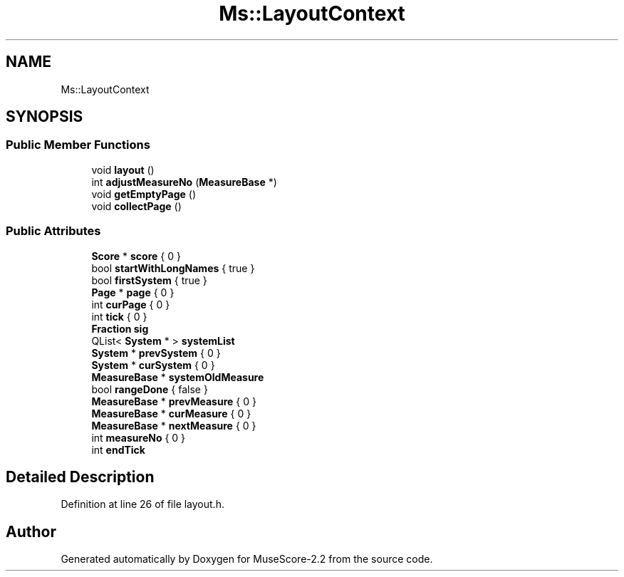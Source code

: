 .TH "Ms::LayoutContext" 3 "Mon Jun 5 2017" "MuseScore-2.2" \" -*- nroff -*-
.ad l
.nh
.SH NAME
Ms::LayoutContext
.SH SYNOPSIS
.br
.PP
.SS "Public Member Functions"

.in +1c
.ti -1c
.RI "void \fBlayout\fP ()"
.br
.ti -1c
.RI "int \fBadjustMeasureNo\fP (\fBMeasureBase\fP *)"
.br
.ti -1c
.RI "void \fBgetEmptyPage\fP ()"
.br
.ti -1c
.RI "void \fBcollectPage\fP ()"
.br
.in -1c
.SS "Public Attributes"

.in +1c
.ti -1c
.RI "\fBScore\fP * \fBscore\fP { 0 }"
.br
.ti -1c
.RI "bool \fBstartWithLongNames\fP { true }"
.br
.ti -1c
.RI "bool \fBfirstSystem\fP { true }"
.br
.ti -1c
.RI "\fBPage\fP * \fBpage\fP { 0 }"
.br
.ti -1c
.RI "int \fBcurPage\fP { 0 }"
.br
.ti -1c
.RI "int \fBtick\fP { 0 }"
.br
.ti -1c
.RI "\fBFraction\fP \fBsig\fP"
.br
.ti -1c
.RI "QList< \fBSystem\fP * > \fBsystemList\fP"
.br
.ti -1c
.RI "\fBSystem\fP * \fBprevSystem\fP { 0 }"
.br
.ti -1c
.RI "\fBSystem\fP * \fBcurSystem\fP { 0 }"
.br
.ti -1c
.RI "\fBMeasureBase\fP * \fBsystemOldMeasure\fP"
.br
.ti -1c
.RI "bool \fBrangeDone\fP { false }"
.br
.ti -1c
.RI "\fBMeasureBase\fP * \fBprevMeasure\fP { 0 }"
.br
.ti -1c
.RI "\fBMeasureBase\fP * \fBcurMeasure\fP { 0 }"
.br
.ti -1c
.RI "\fBMeasureBase\fP * \fBnextMeasure\fP { 0 }"
.br
.ti -1c
.RI "int \fBmeasureNo\fP { 0 }"
.br
.ti -1c
.RI "int \fBendTick\fP"
.br
.in -1c
.SH "Detailed Description"
.PP 
Definition at line 26 of file layout\&.h\&.

.SH "Author"
.PP 
Generated automatically by Doxygen for MuseScore-2\&.2 from the source code\&.

